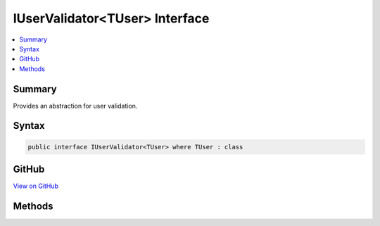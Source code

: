 

IUserValidator<TUser> Interface
===============================



.. contents:: 
   :local:



Summary
-------

Provides an abstraction for user validation.











Syntax
------

.. code-block:: csharp

   public interface IUserValidator<TUser> where TUser : class





GitHub
------

`View on GitHub <https://github.com/aspnet/apidocs/blob/master/aspnet/identity/src/Microsoft.AspNet.Identity/IUserValidator.cs>`_





.. dn:interface:: Microsoft.AspNet.Identity.IUserValidator<TUser>

Methods
-------

.. dn:interface:: Microsoft.AspNet.Identity.IUserValidator<TUser>
    :noindex:
    :hidden:

    
    .. dn:method:: Microsoft.AspNet.Identity.IUserValidator<TUser>.ValidateAsync(Microsoft.AspNet.Identity.UserManager<TUser>, TUser)
    
        
    
        Validates the specified ``user`` as an asynchronous operation.
    
        
        
        
        :param manager: The  that can be used to retrieve user properties.
        
        :type manager: Microsoft.AspNet.Identity.UserManager{{TUser}}
        
        
        :param user: The user to validate.
        
        :type user: {TUser}
        :rtype: System.Threading.Tasks.Task{Microsoft.AspNet.Identity.IdentityResult}
        :return: The <see cref="T:System.Threading.Tasks.Task" /> that represents the asynchronous operation, containing the <see cref="T:Microsoft.AspNet.Identity.IdentityResult" /> of the validation operation.
    
        
        .. code-block:: csharp
    
           Task<IdentityResult> ValidateAsync(UserManager<TUser> manager, TUser user)
    


